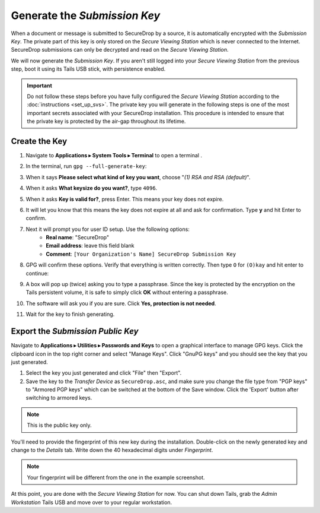 Generate the *Submission Key*
=============================

When a document or message is submitted to SecureDrop by a source, it is
automatically encrypted with the *Submission Key*. The private part
of this key is only stored on the *Secure Viewing Station* which is never
connected to the Internet. SecureDrop submissions can only be decrypted and
read on the *Secure Viewing Station*.

We will now generate the *Submission Key*. If you aren't still logged into your
*Secure Viewing Station* from the previous step, boot it using its Tails USB
stick, with persistence enabled.

.. important:: Do not follow these steps before you have fully configured the
  *Secure Viewing Station* according to the :doc:`instructions <set_up_svs>`.
  The private key you will generate in the following steps is one of the most
  important secrets associated with your SecureDrop installation. This procedure
  is intended to ensure that the private key is protected by the air-gap
  throughout its lifetime.

Create the Key
--------------

#. Navigate to **Applications ▸ System Tools ▸ Terminal** to open a terminal |Terminal|.
#. In the terminal, run ``gpg --full-generate-key``:

   |GPG generate key|

#. When it says **Please select what kind of key you want**, choose "*(1) RSA
   and RSA (default)*".
#. When it asks **What keysize do you want?**, type ``4096``.
#. When it asks **Key is valid for?**, press Enter. This means your key does
   not expire.
#. It will let you know that this means the key does not expire at all and ask
   for confirmation. Type **y** and hit Enter to confirm.

   |GPG key options|

#. Next it will prompt you for user ID setup. Use the following options:
     - **Real name**: "SecureDrop"
     - **Email address**: leave this field blank
     - **Comment**: ``[Your Organization's Name] SecureDrop Submission Key``

#. GPG will confirm these options. Verify that everything is written correctly.
   Then type ``O`` for ``(O)kay`` and hit enter to continue:

   |OK to generate|

#. A box will pop up (twice) asking you to type a passphrase. Since the key is
   protected by the encryption on the Tails persistent volume, it is safe to
   simply click **OK** without entering a passphrase.
#. The software will ask you if you are sure. Click **Yes, protection is not
   needed**.
#. Wait for the key to finish generating.

Export the *Submission Public Key*
----------------------------------

Navigate to **Applications ▸ Utilities ▸ Passwords and Keys** to open a
graphical interface to manage GPG keys. Click the clipboard icon |gpgApplet|
in the top right corner and select "Manage Keys". Click "GnuPG keys" and you
should see the key that you just generated.

|My Keys|

#. Select the key you just generated and click "File" then "Export".
#. Save the key to the *Transfer Device* as ``SecureDrop.asc``, and make
   sure you change the file type from "PGP keys" to "Armored PGP keys" which
   can be switched at the bottom of the Save window. Click the 'Export' button
   after switching to armored keys.

.. note:: This is the public key only.

|Export Key|

|Export Key 2|

You'll need to provide the fingerprint of this new key during the
installation.  Double-click on the newly generated key and change to the
*Details* tab. Write down the 40 hexadecimal digits under *Fingerprint*.

|Fingerprint|

.. note:: Your fingerprint will be different from the one in the example
          screenshot.

At this point, you are done with the *Secure Viewing Station* for now. You
can shut down Tails, grab the *Admin Workstation* Tails USB and move over to your regular
workstation.

.. |GPG generate key| image:: images/install/run_gpg_gen_key.png
.. |GPG key options| image:: images/install/key_options.png
.. |OK to generate| image:: images/install/ok_to_generate.png
.. |gpgApplet| image:: images/gpgapplet.png
.. |My Keys| image:: images/install/keyring.png
.. |Export Key| image:: images/install/exportkey.png
.. |Export Key 2| image:: images/install/exportkey2.png
.. |Fingerprint| image:: images/install/fingerprint.png
.. |Terminal| image:: images/terminal.png
